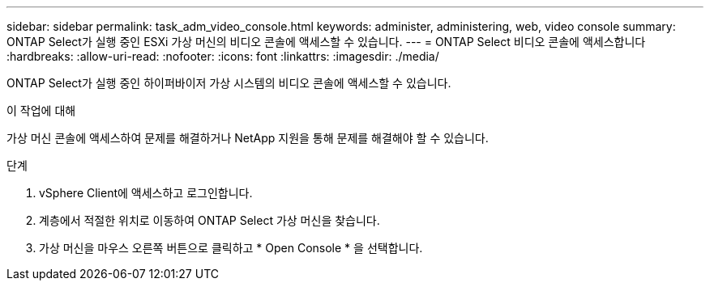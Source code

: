 ---
sidebar: sidebar 
permalink: task_adm_video_console.html 
keywords: administer, administering, web, video console 
summary: ONTAP Select가 실행 중인 ESXi 가상 머신의 비디오 콘솔에 액세스할 수 있습니다. 
---
= ONTAP Select 비디오 콘솔에 액세스합니다
:hardbreaks:
:allow-uri-read: 
:nofooter: 
:icons: font
:linkattrs: 
:imagesdir: ./media/


[role="lead"]
ONTAP Select가 실행 중인 하이퍼바이저 가상 시스템의 비디오 콘솔에 액세스할 수 있습니다.

.이 작업에 대해
가상 머신 콘솔에 액세스하여 문제를 해결하거나 NetApp 지원을 통해 문제를 해결해야 할 수 있습니다.

.단계
. vSphere Client에 액세스하고 로그인합니다.
. 계층에서 적절한 위치로 이동하여 ONTAP Select 가상 머신을 찾습니다.
. 가상 머신을 마우스 오른쪽 버튼으로 클릭하고 * Open Console * 을 선택합니다.


